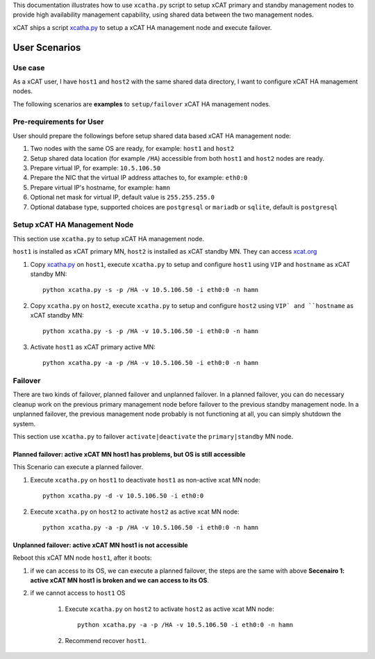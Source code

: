 This documentation illustrates how to use ``xcatha.py`` script to setup xCAT primary and standby management nodes to provide high availability management capability, using shared data between the two management nodes. 

xCAT ships a script `xcatha.py <https://github.com/xcat2/xcat-extensions/tree/master/HA/xcatha.py>`_ to setup a xCAT HA management node and execute failover. 

User Scenarios
==============

Use case
--------

As a xCAT user, I have ``host1`` and ``host2`` with the same shared data directory, I want to configure xCAT HA management nodes.

The following scenarios are **examples** to ``setup/failover`` xCAT HA management nodes.

Pre-requirements for User
-------------------------

User should prepare the followings before setup shared data based xCAT HA management node:

#. Two nodes with the same OS are ready, for example: ``host1`` and ``host2``

#. Setup shared data location (for example ``/HA``) accessible from both ``host1`` and ``host2`` nodes are ready.

#. Prepare virtual IP, for example: ``10.5.106.50``

#. Prepare the NIC that the virtual IP address attaches to, for example: ``eth0:0``

#. Prepare virtual IP's hostname, for example: ``hamn``

#. Optional net mask for virtual IP, default value is ``255.255.255.0``

#. Optional database type, supported choices are ``postgresql`` or ``mariadb`` or ``sqlite``, default is ``postgresql``

Setup xCAT HA Management Node
-----------------------------

This section use ``xcatha.py`` to setup xCAT HA management node.

``host1`` is installed as xCAT primary MN, ``host2`` is installed as xCAT standby MN. They can access `xcat.org <http://xcat.org/>`_

#. Copy `xcatha.py <https://github.com/xcat2/xcat-extensions/tree/master/HA/xcatha.py>`_ on ``host1``, execute ``xcatha.py`` to setup and configure ``host1`` using ``VIP`` and ``hostname`` as xCAT standby MN::

    python xcatha.py -s -p /HA -v 10.5.106.50 -i eth0:0 -n hamn

#. Copy ``xcatha.py`` on ``host2``, execute ``xcatha.py`` to setup and configure ``host2`` using ``VIP` and ``hostname`` as xCAT standby MN::

    python xcatha.py -s -p /HA -v 10.5.106.50 -i eth0:0 -n hamn 

#. Activate ``host1`` as xCAT primary active MN::
      
    python xcatha.py -a -p /HA -v 10.5.106.50 -i eth0:0 -n hamn  

Failover
--------

There are two kinds of failover, planned failover and unplanned failover. In a planned failover, you can do necessary cleanup work on the previous primary management node before failover to the previous standby management node. In a unplanned failover, the previous management node probably is not functioning at all, you can simply shutdown the system.

This section use ``xcatha.py`` to failover ``activate|deactivate`` the ``primary|standby`` MN node. 

Planned failover: active xCAT MN host1 has problems, but OS is still accessible
```````````````````````````````````````````````````````````````````````````````

This Scenario can execute a planned failover.

#. Execute ``xcatha.py`` on ``host1`` to deactivate ``host1`` as non-active xcat MN node::

    python xcatha.py -d -v 10.5.106.50 -i eth0:0

#. Execute ``xcatha.py`` on ``host2`` to activate ``host2`` as active xcat MN node::

    python xcatha.py -a -p /HA -v 10.5.106.50 -i eth0:0 -n hamn

Unplanned failover: active xCAT MN host1 is not accessible
``````````````````````````````````````````````````````````

Reboot this xCAT MN node ``host1``, after it boots:

#. if we can access to its OS, we can execute a planned failover, the steps are the same with above **Secenairo 1: active xCAT MN host1 is broken and we can access to its OS**.

#. if we cannot access to ``host1`` OS 
    
    #. Execute ``xcatha.py`` on ``host2`` to activate ``host2`` as active xcat MN node::
    
        python xcatha.py -a -p /HA -v 10.5.106.50 -i eth0:0 -n hamn
    
    #. Recommend recover ``host1``.
